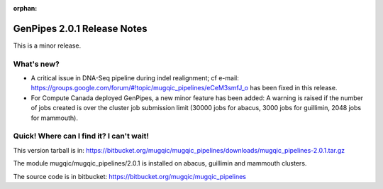 :orphan:

.. _docs_gp_relnote_2_0_1:

.. spelling::

    indel

GenPipes 2.0.1 Release Notes
============================

This is a minor release.

What's new? 
------------

* A critical issue in DNA-Seq pipeline during indel realignment; cf e-mail: https://groups.google.com/forum/#!topic/mugqic_pipelines/eCeM3smfJ_o has been fixed in this release.

* For Compute Canada deployed GenPipes, a new minor feature has been added: A warning is raised if the number of jobs created is over the cluster job submission limit (30000 jobs for abacus, 3000 jobs for guillimin, 2048 jobs for mammouth). 

Quick! Where can I find it? I can't wait! 
------------------------------------------

This version tarball is in: https://bitbucket.org/mugqic/mugqic_pipelines/downloads/mugqic_pipelines-2.0.1.tar.gz 

The module mugqic/mugqic_pipelines/2.0.1  is installed on abacus, guillimin and mammouth clusters. 

The source code is in bitbucket: https://bitbucket.org/mugqic/mugqic_pipelines 
